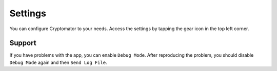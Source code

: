 Settings
========

You can configure Cryptomator to your needs. Access the settings by tapping the gear icon in the top left corner.

.. _ios/settings/support:

Support
-------

If you have problems with the app, you can enable ``Debug Mode``. After reproducing the problem, you should disable ``Debug Mode`` again and then ``Send Log File``.
